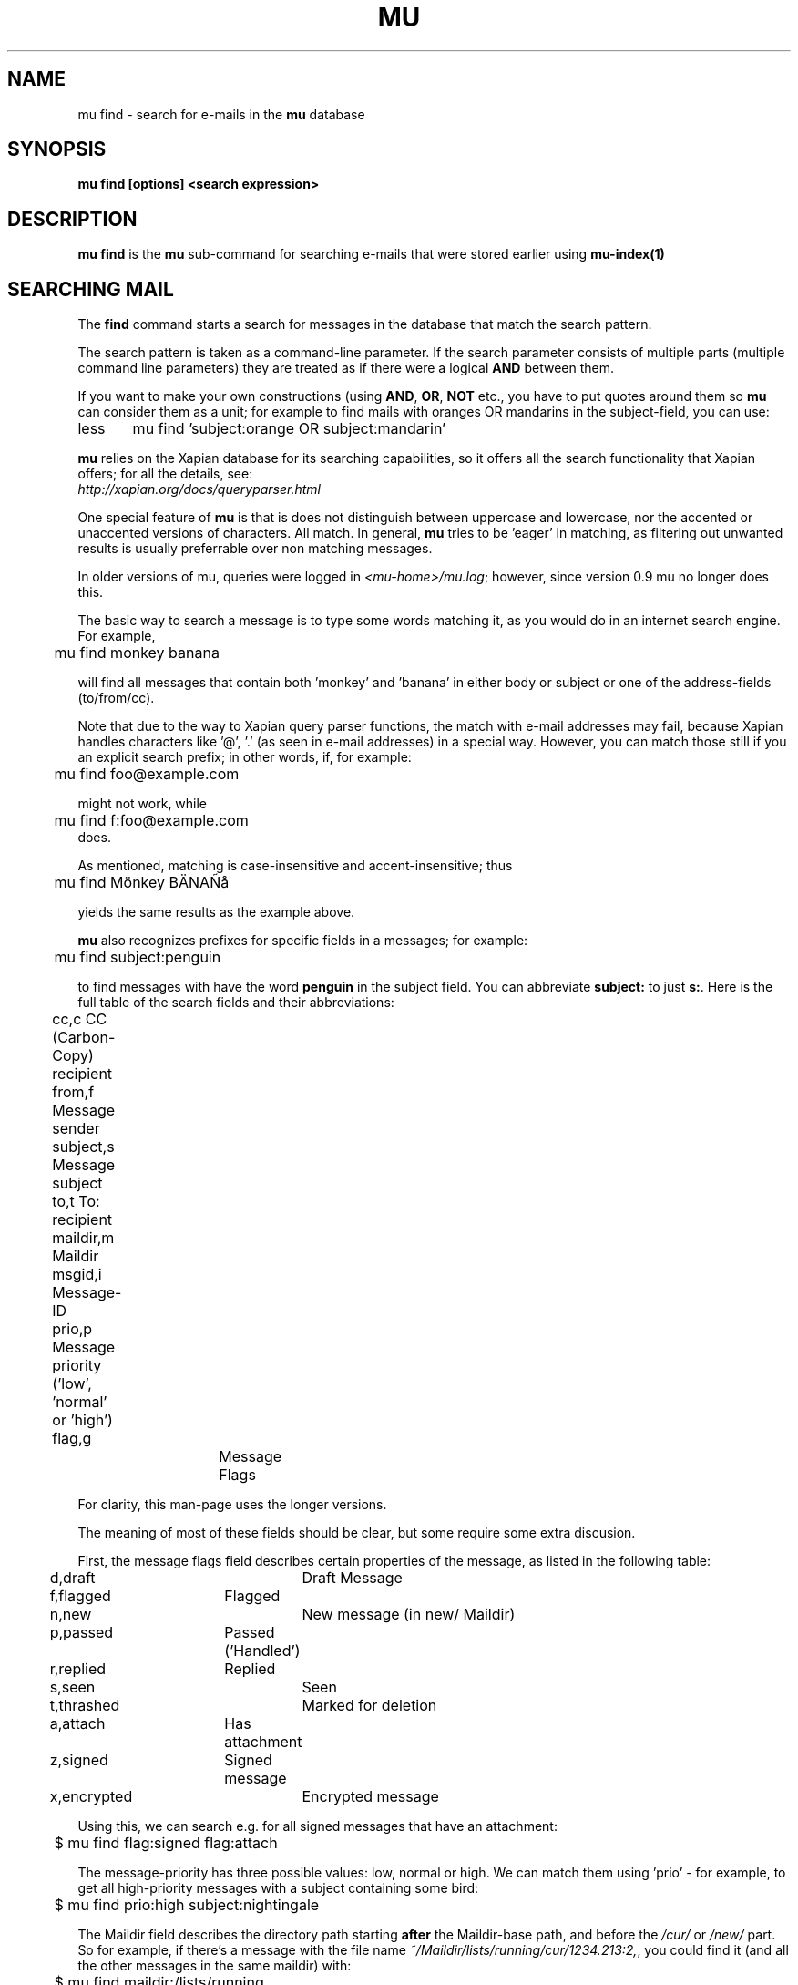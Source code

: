 .TH MU FIND 1 "November 2010" "User Manuals"

.SH NAME 

mu find \- search for e-mails in the
.B mu
database

.SH SYNOPSIS

.B mu find [options] <search expression>

.SH DESCRIPTION

\fBmu find\fR is the \fBmu\fR sub-command for searching e-mails that were
stored earlier using
.BR mu-index(1)
\.

.SH SEARCHING MAIL

The \fBfind\fR command starts a search for messages in the database that match
the search pattern.

The search pattern is taken as a command-line parameter. If the search
parameter consists of multiple parts (multiple command line parameters) they
are treated as if there were a logical \fBAND\fR between them.

If you want to make your own constructions (using \fBAND\fR, \fBOR\fR,
\fBNOT\fR etc., you have to put quotes around them so \fBmu\fR can consider
them as a unit; for example to find mails with oranges OR mandarins in the
subject-field, you can use:
.nf
less	mu find 'subject:orange OR subject:mandarin'
.fi


\fBmu\fR relies on the Xapian database for its searching capabilities, so it
offers all the search functionality that Xapian offers; for all the details,
see:
     \fIhttp://xapian.org/docs/queryparser.html\fR

One special feature of \fBmu\fR is that is does not distinguish between
uppercase and lowercase, nor the accented or unaccented versions of
characters. All match. In general, \fBmu\fR tries to be 'eager' in matching,
as filtering out unwanted results is usually preferrable over non matching
messages.
     
In older versions of mu, queries were logged in \fI<mu-home>/mu.log\fR;
however, since version 0.9 mu no longer does this.
     
The basic way to search a message is to type some words matching it, as you
would do in an internet search engine. For example,

.nf
	mu find monkey banana
.fi

will find all messages that contain both 'monkey' and 'banana' in either body
or subject or one of the address-fields (to/from/cc).

Note that due to the way to Xapian query parser functions, the match with
e-mail addresses may fail, because Xapian handles characters like '@', '.' (as
seen in e-mail addresses) in a special way. However, you can match those still
if you an explicit search prefix; in other words, if, for example:

.nf
	mu find foo@example.com
.fi

might not work, while 

.nf
	mu find f:foo@example.com
.fi
does.

As mentioned, matching is case-insensitive and accent-insensitive;
thus

.nf
	mu find Mönkey BÄNAÑå
.fi

yields the same results as the example above.

\fBmu\fR also recognizes prefixes for specific fields in a messages; for
example:

.nf
	mu find subject:penguin
.fi

to find messages with have the word \fBpenguin\fR in the subject field. You
can abbreviate \fBsubject:\fR to just \fBs:\fR. Here is the full table of the
search fields and their abbreviations:

.nf
	cc,c            CC (Carbon-Copy) recipient
	from,f          Message sender
	subject,s       Message subject
	to,t            To: recipient
	maildir,m       Maildir	
	msgid,i         Message-ID
	prio,p          Message priority ('low', 'normal' or 'high')
	flag,g		Message Flags
.fi

For clarity, this man-page uses the longer versions.

The meaning of most of these fields should be clear, but some require some
extra discusion.

First, the message flags field describes certain properties of the message, as
listed in the following table:
.nf
	d,draft		Draft Message
	f,flagged	Flagged
	n,new		New message (in new/ Maildir)
	p,passed	Passed ('Handled')
	r,replied	Replied
	s,seen		Seen
	t,thrashed	Marked for deletion
	a,attach	Has attachment
	z,signed	Signed message
	x,encrypted	Encrypted message
.fi

Using this, we can search e.g. for all signed messages that have an
attachment:
.nf
	$ mu find flag:signed flag:attach
.fi

The message-priority has three possible values: low, normal or high. We can
match them using 'prio' - for example, to get all high-priority messages with
a subject containing some bird:

.nf
	$ mu find prio:high subject:nightingale
.fi

The Maildir field describes the directory path starting \fBafter\fR the
Maildir-base path, and before the \fI/cur/\fR or \fI/new/\fR part. So for
example, if there's a message with the file name
\fI~/Maildir/lists/running/cur/1234.213:2,\fR, you could find it (and all the
other messages in the same maildir) with:

.nf
	$ mu find maildir:/lists/running
.fi

Note the starting '/'. If you want to match mails in the 'root' maildir, you
can do with a single '/':

.nf
	mu find maildir:/ 
.fi

(and of course you can use the \fBm:\fR shortcut instead of \fBmaildir:\fR) 

.SH OPTIONS

Note, some of the important options are described in the \fBmu(1)\fR man-page
and not here, as they apply to multiple mu-commands.

The \fBfind\fR-command has various options that influence the way \fBmu\fR
displays the results. If you don't specify anything, the defaults are
\fI\-\-fields="d f s"\fR, \fI\-\-sortfield=date\fR and \fI\-\-descending\fR.

.TP
\fB\-f\fR, \fB\-\-fields\fR=\fI<fields>\fR
specifies a string that determines which fields are shown in the output. This
string consists of a number of characters (such as 's' for subject or 'f' for
from), which will replace with the actual field in the output. Fields that are
not known will be output as-is, allowing for some simple formatting.

For example:
.nf
	mu find subject:snow --fields "d f s"
.fi
would list the date, subject and sender of all messages with 'snow' in the
their subject.

The table of replacement characters is superset of the list mentions for
search parameters; the complete list:

.nf
	t	\fBt\fRo: recipient
	c	\fBc\fRc: (Carbon-Copy) recipient
	d	Sent \fBd\fRate of the message
	f	Message sender (\fBf\fRrom:)
	g	Message flags (fla\fBg\fRs)
	l	Full path to the message (\fBl\fRocation)       
	p	Message \fBp\fRriority (high, normal, low) 
	s	Message \fBs\fRubject
	i	Message-\fBi\fRd
	m	\fBm\fRaildir
.fi


The message flags are the same ones we already saw in the message flags
above. Thus, a message which is 'seen', has an attachment and is signed would
have 'asz' as its corresponding output string, while an encrypted new message
would have 'nx'.

.TP
\fB\-s\fR, \fB\-\-sortfield\fR \fR=\fI<field>\fR and \fB\-z\fR, \fB\-\-descending\fR
specifies the field to sort the search results by, and the direction. The
following fields are supported:

.nf
	cc,c            CC (Carbon-Copy) recipient
	date,d          message sent date
	from,f          message sender
	maildir,m       maildir
	msgid,i         message id
	prio,p          message priority
	subject,s       message subject
	to,t            To:-recipient
.fi

Thus, for example, to sort messages by date, you could specify:

.nf
  $ mu find fahrrad --fields "d f s" --sortfield=date --descending
.fi

Note, if you specify a sortfield, by default, messages are sorted in
descending order (e.g., from lowest to highest). This is usually a good
choice, but for dates it may be more useful to sort in the opposite direction.

.TP
\fB\-\-xquery\fR
shows the Xapian query corresponding to your search terms. This is primarily
meant for for debugging purposes.

.TP
\fB\-k\fR, \fB\-\-summary\-len\fR=\fI<len>\fR
output a summary based on up to \fI\len\fR lines of the message. The default is
.B 0
, or no summary.

.TP
\fB\-\-linksdir\fR \fR=\fI<dir>\fR and \fB\-c\fR, \fB\-\-clearlinks\fR
output the results as a maildir with symbolic links to the found
messages. This enables easy integration with mail-clients (see below for more
information). \fBmu\fR will create the maildir if it does not exist yet.

If you specify \fB\-\-clearlinks\fR, all existing symlinks will be cleared
from the target maildir; this allows for re-use of the same directory. An
alternative would be to delete the target directory before, but this has a big
chance of accidentaly removing something that should not be removed.

.nf
  $ mu find grolsch --linksdir=~/Maildir/search --clearlinks
.fi

will store links to found messages in \fI~/Maildir/search\fR. If the directory
does not exist yet, it will be created.

Note: when \fBmu\fR creates a Maildir for these links, it automatically
inserts a \fI.noindex\fR file, to exclude the directory from \fBmu
index\fR.

.TP
\fB\-b\fR, \fB\-\-bookmark\fR=\fI<bookmark>\fR
use a bookmarked search query. Using this option, a query from your bookmark
file will be prepended to other search queries. See mu-bookmarks(1) for the
details of the bookmarks file.

.SS Example queries

Here are some simple examples of \fBmu\fR search queries; you can make many
more complicated queries using various logical operators, parentheses and so
on, but in the author's experience, it's usually faster to find a message with
a simple query just searching for some words.

Find all messages with both 'bee' and 'bird' (in any field)

.nf
  $ mu find 'bee AND bird'
.fi

or shorter, because \fBAND\fR is implied:

.nf
  $ mu find bee bird
.fi

Find all messages with either Frodo or Sam:

.nf
  $ mu find 'Frodo OR Sam'
.fi

Find all messages with the 'wombat' as subject, and 'capibara' anywhere:

.nf
  $ mu find subject:wombat capibara
.fi

Find all messages in the 'Archive' folder from Fred:

.nf
  $ mu find from:fred maildir:/Archive
.fi

Find all messages with attachments:

.nf
  $ mu find flag:attach
.fi



.SS Integrating mu find with mail clients

.TP

\fBmutt\fR
For \fBmutt\fR you can use the following in your \fImuttrc\fR; pressing the F8
key will start a search, and F9 will take you to the results.

.nf
# mutt macros for mu
macro index <F8> "<shell-escape>mu find -c -l ~/Maildir/search " \
					"mu find"
macro index <F9> "<change-folder-readonly>~/Maildir/search" \
					"display mu find results"
.fi


.TP

\fBWanderlust\fR
If you use the Wanderlust e-mail client for \fBemacs\fR, the following
definitions can be used; typing 'Q' will start a query.

.nf
;; mu integration for Wanderlust
(defvar mu-wl-mu-program     "mu")
(defvar mu-wl-search-folder  "search")

(defun mu-wl-search ()
  "search for messages with `mu', and jump to the results"
  (interactive)
  (let* ((muexpr (read-string "Find messages matching: "))
	  (sfldr  (concat elmo-maildir-folder-path "/"
		    mu-wl-search-folder))
	  (cmdline (concat mu-wl-mu-program " find "
		      "--clearlinks --linksdir='" sfldr "' "
		     muexpr)))
    (= 0 (shell-command cmdline))))

(defun mu-wl-search-and-goto ()
  "search and jump to the folder with the results"
  (interactive)
  
  (if (mu-wl-search)
    (wl-summary-goto-folder-subr
      (concat "." mu-wl-search-folder)
      'force-update nil nil t)
    (message "Query failed")))
.fi

.SH BUGS

Please report bugs if you find them:
.BR http://code.google.com/p/mu0/issues/list

.SH AUTHOR

Dirk-Jan C. Binnema <djcb@djcbsoftware.nl>

.SH "SEE ALSO"

.BR mu(1)
.BR mu-index(1)
